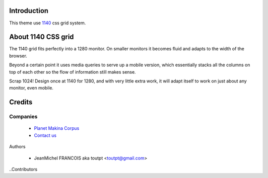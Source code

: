 Introduction
============

This theme use 1140_ css grid system.

About 1140 CSS grid
===================

The 1140 grid fits perfectly into a 1280 monitor. On smaller monitors it becomes
fluid and adapts to the width of the browser.

Beyond a certain point it uses media queries to serve up a mobile version, which
essentially stacks all the columns on top of each other so the flow of
information still makes sense.

Scrap 1024! Design once at 1140 for 1280, and with very little extra work, it
will adapt itself to work on just about any monitor, even mobile.

Credits
=======

Companies
---------

|makinacom|_

  * `Planet Makina Corpus <http://www.makina-corpus.org>`_
  * `Contact us <mailto:python@makina-corpus.org>`_

Authors

  - JeanMichel FRANCOIS aka toutpt <toutpt@gmail.com>

..Contributors

.. |makinacom| image:: http://depot.makina-corpus.org/public/logo.gif
.. _makinacom:  http://www.makina-corpus.com
.. _1140: http://cssgrid.net/
